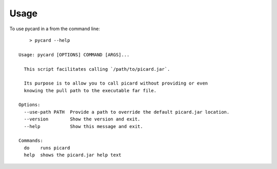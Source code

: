 =====
Usage
=====

To use pycard in a from the command line::

	> pycard --help

    Usage: pycard [OPTIONS] COMMAND [ARGS]...

      This script facilitates calling `/path/to/picard.jar`.

      Its purpose is to allow you to call picard without providing or even
      knowing the pull path to the executable far file.

    Options:
      --use-path PATH  Provide a path to override the default picard.jar location.
      --version        Show the version and exit.
      --help           Show this message and exit.

    Commands:
      do    runs picard
      help  shows the picard.jar help text

